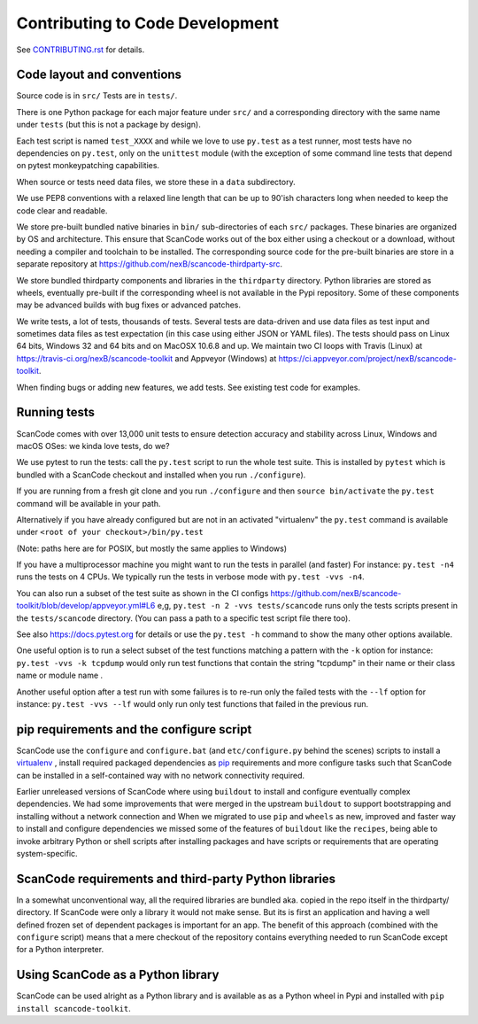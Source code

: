.. _contrib_code_dev:

Contributing to Code Development
================================

See `CONTRIBUTING.rst <https://github.com/nexB/scancode-toolkit/blob/master/CONTRIBUTING.rst>`_
for details.

Code layout and conventions
---------------------------

Source code is in ``src/`` Tests are in ``tests/``.

There is one Python package for each major feature under ``src/`` and a corresponding directory
with the same name under ``tests`` (but this is not a package by design).

Each test script is named ``test_XXXX`` and while we love to use ``py.test`` as a test runner,
most tests have no dependencies on ``py.test``, only on the ``unittest`` module (with the exception
of some command line tests that depend on pytest monkeypatching capabilities.

When source or tests need data files, we store these in a ``data`` subdirectory.

We use PEP8 conventions with a relaxed line length that can be up to 90'ish characters long when
needed to keep the code clear and readable.

We store pre-built bundled native binaries in ``bin/`` sub-directories of each ``src/`` packages.
These binaries are organized by OS and architecture. This ensure that ScanCode works out of the box
either using a checkout or a download, without needing a compiler and toolchain to be installed.
The corresponding source code for the pre-built binaries are store in a separate repository at
https://github.com/nexB/scancode-thirdparty-src.

We store bundled thirdparty components and libraries in the ``thirdparty`` directory. Python
libraries are stored as wheels, eventually pre-built if the corresponding wheel is not available
in the Pypi repository. Some of these components may be advanced builds with bug fixes or advanced
patches.

We write tests, a lot of tests, thousands of tests. Several tests are data-driven and use data
files as test input and sometimes data files as test expectation (in this case using either
JSON or YAML files). The tests should pass on Linux 64 bits, Windows 32 and 64 bits and on
MacOSX 10.6.8 and up. We maintain two CI loops with Travis (Linux) at
https://travis-ci.org/nexB/scancode-toolkit and Appveyor (Windows) at
https://ci.appveyor.com/project/nexB/scancode-toolkit.

When finding bugs or adding new features, we add tests. See existing test code for examples.

.. _scancode_toolkit_developement_running_tests:

Running tests
-------------

ScanCode comes with over 13,000 unit tests to ensure detection accuracy and stability across Linux,
Windows and macOS OSes: we kinda love tests, do we?

We use pytest to run the tests: call the ``py.test`` script to run the whole test suite. This is
installed by ``pytest`` which is bundled with a ScanCode checkout and installed when you
run ``./configure``).

If you are running from a fresh git clone and you run ``./configure`` and then
``source bin/activate`` the ``py.test`` command will be available in your path.

Alternatively if you have already configured but are not in an activated "virtualenv" the
``py.test`` command is available under ``<root of your checkout>/bin/py.test``

(Note: paths here are for POSIX, but mostly the same applies to Windows)

If you have a multiprocessor machine you might want to run the tests in parallel (and faster)
For instance: ``py.test -n4`` runs the tests on 4 CPUs. We typically run the tests in
verbose mode with ``py.test -vvs -n4``.

You can also run a subset of the test suite as shown in the CI configs
https://github.com/nexB/scancode-toolkit/blob/develop/appveyor.yml#L6 e,g,
``py.test -n 2 -vvs tests/scancode`` runs only the tests scripts present in the ``tests/scancode``
directory. (You can pass a path to a specific test script file there too).

See also https://docs.pytest.org for details or use the ``py.test -h`` command to show the many
other options available.

One useful option is to run a select subset of the test functions matching a pattern with the
``-k`` option for instance: ``py.test -vvs -k tcpdump`` would only run test functions that contain
the string "tcpdump" in their name or their class name or module name .

Another useful option after a test run with some failures is to re-run only the failed tests with
the ``--lf`` option for instance: ``py.test -vvs --lf`` would only run only test functions that
failed in the previous run.

pip requirements and the configure script
-----------------------------------------

ScanCode use the ``configure`` and ``configure.bat`` (and ``etc/configure.py`` behind the scenes)
scripts to install a `virtualenv <https://virtualenv.pypa.io/en/stable/>`_ , install required
packaged dependencies as `pip <https://github.com/pypa/pip>`_ requirements and more configure tasks
such that ScanCode can be installed in a self-contained way with no network connectivity required.

Earlier unreleased versions of ScanCode where using ``buildout`` to install and configure
eventually complex dependencies. We had some improvements that were merged in the upstream
``buildout`` to support bootstrapping and installing without a network connection and When we
migrated to use ``pip`` and ``wheels`` as new, improved and faster way to install and configure
dependencies we missed some of the features of ``buildout`` like the ``recipes``, being able to
invoke arbitrary Python or shell scripts after installing packages and have scripts or requirements
that are operating system-specific.

ScanCode requirements and third-party Python libraries
------------------------------------------------------

In a somewhat unconventional way, all the required libraries are bundled aka. copied in the repo
itself in the thirdparty/ directory. If ScanCode were only a library it would not make sense. But
its is first an application and having a well defined frozen set of dependent packages is important
for an app. The benefit of this approach (combined with the ``configure`` script) means that a mere
checkout of the repository contains everything needed to run ScanCode except for a
Python interpreter.

Using ScanCode as a Python library
----------------------------------

ScanCode can be used alright as a Python library and is available as as a Python wheel in Pypi and
installed with ``pip install scancode-toolkit``.
